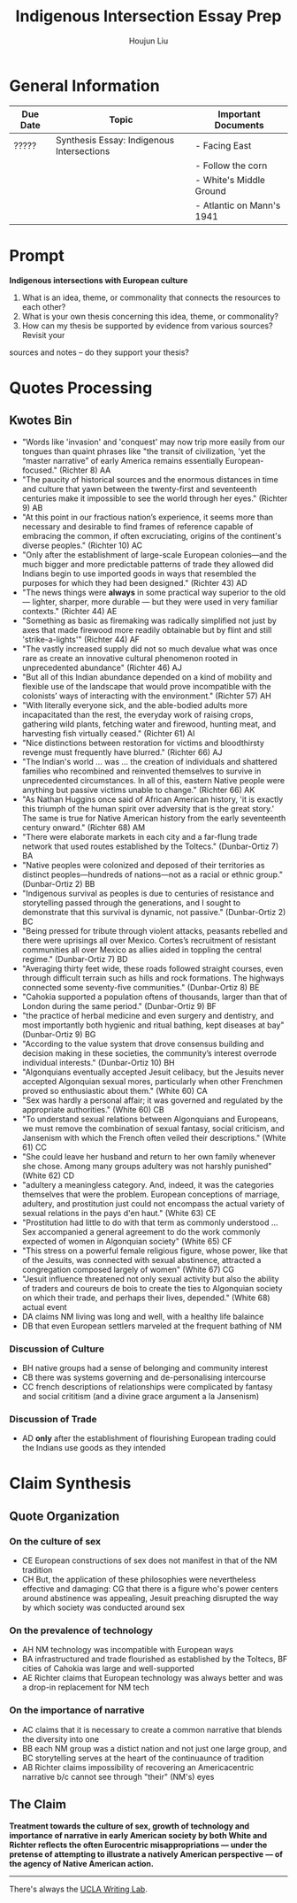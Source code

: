 #+TITLE: Indigenous Intersection Essay Prep
#+AUTHOR: Houjun Liu
#+SOURCE: KBHIST301MasterIndex
#+COURSE: HIST301

* General Information
| Due Date | Topic                                     | Important Documents       |
|----------+-------------------------------------------+---------------------------|
| ?????    | Synthesis Essay: Indigenous Intersections | - Facing East             |
|          |                                           | - Follow the corn         |
|          |                                           | - White's Middle Ground   |
|          |                                           | - Atlantic on Mann's 1941 |

* Prompt
*Indigenous intersections with European culture*

1. What is an idea, theme, or commonality that connects the resources to each other?
2. What is your own thesis concerning this idea, theme, or commonality?
3. How can my thesis be supported by evidence from various sources? Revisit your
sources and notes – do they support your thesis?

* Quotes Processing

** Kwotes Bin
- "Words like 'invasion' and 'conquest' may now trip more easily from our tongues than quaint phrases like "the transit of civilization, 'yet the “master narrative” of early America remains essentially European-focused." (Richter 8) AA
- "The paucity of historical sources and the enormous distances in time and culture that yawn between the twenty-first and seventeenth centuries make it impossible to see the world through her eyes." (Richter 9) AB
- "At this point in our fractious nation’s experience, it seems more than necessary and desirable to find frames of reference capable of embracing the common, if often excruciating, origins of the continent's diverse peoples." (Richter 10) AC
- "Only after the establishment of large-scale European colonies—and the much bigger and more predictable patterns of trade they allowed did Indians begin to use imported goods in ways that resembled the purposes for which they had been designed." (Richter 43) AD 
- "The news things were **always** in some practical way superior to the old --- lighter, sharper, more durable --- but they were used in very familiar contexts." (Richter 44) AE
- "Something as basic as firemaking was radically simplified not just by axes that made firewood more readily obtainable but by flint and still 'strike-a-lights'" (Richter 44) AF
- "The vastly increased supply did not so much devalue what was once rare as create an innovative cultural phenomenon rooted in unprecedented abundance" (Richter 46) AJ
- "But all of this Indian abundance depended on a kind of mobility and flexible use of the landscape that would prove incompatible with the colonists’ ways of interacting with the environment." (Richter 57) AH
- "With literally everyone sick, and the able-bodied adults more incapacitated than the rest, the everyday work of raising crops, gathering wild plants, fetching water and firewood, hunting meat, and harvesting fish virtually ceased." (Richter 61) AI
- "Nice distinctions between restoration for victims and bloodthirsty revenge must frequently have blurred." (Richter 66) AJ
- "The Indian's world ... was ... the creation of individuals and shattered families who recombined and reinvented themselves to survive in unprecedented circumstances. In all of this, eastern Native people were anything but passive victims unable to change." (Richter 66) AK
- "As Nathan Huggins once said of African American history, 'it is exactly this triumph of the human spirit over adversity that is the great story.' The same is true for Native American history from the early seventeenth century onward." (Richter 68) AM
- "There were elaborate markets in each city and a far-flung trade network that used routes established by the Toltecs." (Dunbar-Ortiz 7) BA
- "Native peoples were colonized and deposed of their territories as distinct peoples—hundreds of nations—not as a racial or ethnic group." (Dunbar-Ortiz 2) BB
- "Indigenous survival as peoples is due to centuries of resistance and storytelling passed through the generations, and I sought to demonstrate that this survival is dynamic, not passive." (Dunbar-Ortiz 2) BC
- "Being pressed for tribute through violent attacks, peasants rebelled and there were uprisings all over Mexico. Cortes’s recruitment of resistant communities all over Mexico as allies aided in toppling the central regime." (Dunbar-Ortiz 7) BD
- "Averaging thirty feet wide, these roads followed straight courses, even through difficult terrain such as hills and rock formations. The highways connected some seventy-five communities." (Dunbar-Ortiz 8) BE
- "Cahokia supported a population oftens of thousands, larger than that of London during the same period." (Dunbar-Ortiz 9) BF
- "the practice of herbal medicine and even surgery and dentistry, and most importantly both hygienic and ritual bathing, kept diseases at bay" (Dunbar-Ortiz 9) BG
- "According to the value system that drove consensus building and decision making in these societies, the community’s interest overrode individual interests." (Dunbar-Ortiz 10) BH
- "Algonquians eventually accepted Jesuit celibacy, but the Jesuits never accepted Algonquian sexual mores, particularly when other Frenchmen proved so enthusiastic about them." (White 60) CA
- "Sex was hardly a personal affair; it was governed and regulated by the appropriate authorities." (White 60) CB
- "To understand sexual relations between Algonquians and Europeans, we must remove the combination of sexual fantasy, social criticism, and Jansenism with which the French often veiled their descriptions." (White 61) CC
- "She could leave her husband and return to her own family whenever she chose. Among many groups adultery was not harshly punished" (White 62) CD
- "adultery a meaningless category. And, indeed, it was the categories themselves that were the problem. European conceptions of marriage, adultery, and prostitution just could not encompass the actual variety of sexual relations in the pays d'en haut." (White 63) CE
- "Prostitution had little to do with that term as commonly understood ... Sex accompanied a general agreement to do the work commonly expected of women in Algonquian society" (White 65) CF
- "This stress on a powerful female religious figure, whose power, like that of the Jesuits, was connected with sexual abstinence, attracted a congregation composed largely of women" (White 67) CG
- "Jesuit influence threatened not only sexual activity but also the ability of traders and coureurs de bois to create the ties to Algonquian society on which their trade, and perhaps their lives, depended." (White 68) actual event
- DA claims NM living was long and well, with a healthy life balaince
- DB that even European settlers marveled at the frequent bathing of NM

*** Discussion of Culture
- BH native groups had a sense of belonging and community interest
- CB there was systems governing and de-personalising intercourse
- CC french descriptions of relationships were complicated by fantasy and social crititism (and a divine grace argument a la Jansenism)

*** Discussion of Trade
- AD *only* after the establishment of flourishing European trading could the Indians use goods as they intended

# *** Wastepaper Basket
# - CA Jesuits had conflicts with Frenchmen regarding celibacy, and Algonquian sexual behavior spurred the interests of the Frenchmen

* Claim Synthesis

** Quote Organization

*** On the culture of sex
- CE European constructions of sex does not manifest in that of the NM tradition
- CH But, the application of these philosophies were nevertheless effective and damaging: CG that there is a figure who's power centers around abstinence was appealing, Jesuit preaching disrupted the way by which society was conducted around sex 

*** On the prevalence of technology
- AH NM technology was incompatible with European ways
- BA infrastructured and trade flourished as established by the Toltecs, BF cities of Cahokia was large and well-supported
- AE Richter claims that European technology was always better and was a drop-in replacement for NM tech

*** On the importance of narrative
- AC claims that it is necessary to create a common narrative that blends the diversity into one
- BB each NM group was a distict nation and not just one large group, and BC storytelling serves at the heart of the continuaunce of tradition
- AB Richter claims impossibility of recovering an Americacentric narrative b/c cannot see through "their" (NM's) eyes

** The Claim
**Treatment towards the culture of sex, growth of technology and importance of narrative in early American society by both White and Richter reflects the often Eurocentric misappropriations --- under the pretense of attempting to illustrate a natively American perspective --- of the agency of Native American action.**

-----

There's always the [[https://wp.ucla.edu/wp-content/uploads/2016/01/UWC_handouts_What-How-So-What-Thesis-revised-5-4-15-RZ.pdf][UCLA Writing Lab]].
